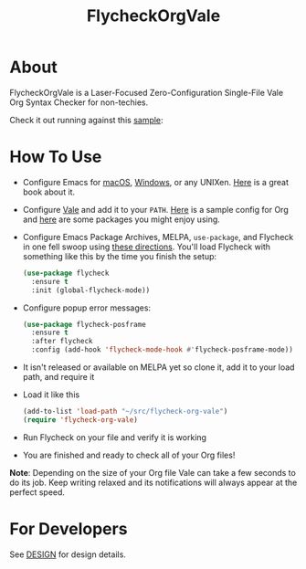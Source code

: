 #+title: FlycheckOrgVale

* About

FlycheckOrgVale is a Laser-Focused Zero-Configuration Single-File Vale Org Syntax Checker for non-techies.

Check it out running against this [[file:sample.org][sample]]:

[[file:/sample.png]]

* How To Use

- Configure Emacs for [[https://emacsformacos.com/][macOS]], [[https://caiorss.github.io/Emacs-Elisp-Programming/Emacs_On_Windows.html][Windows]], or any UNIXen. [[https://www.masteringemacs.org/][Here]] is a great book about it.
- Configure [[https://vale.sh/docs/vale-cli/installation/][Vale]] and add it to your =PATH=. [[file:.vale.ini][Here]] is a sample config for Org and [[https://vale.sh/hub/][here]] are some packages you might enjoy using.
- Configure Emacs Package Archives, MELPA, ~use-package~, and Flycheck in one fell swoop using [[https://www.flycheck.org/en/latest/user/installation.html][these directions]]. You'll load Flycheck with something like this by the time you finish the setup:
  #+begin_src emacs-lisp
(use-package flycheck
  :ensure t
  :init (global-flycheck-mode))
  #+end_src
- Configure popup error messages:
  #+begin_src emacs-lisp
(use-package flycheck-posframe
  :ensure t
  :after flycheck
  :config (add-hook 'flycheck-mode-hook #'flycheck-posframe-mode))
  #+end_src
- It isn't released or available on MELPA yet so clone it, add it to your load path, and require it
- Load it like this
  #+begin_src emacs-lisp
(add-to-list 'load-path "~/src/flycheck-org-vale")
(require 'flycheck-org-vale)
  #+end_src
- Run Flycheck on your file and verify it is working
- You are finished and ready to check all of your Org files!

*Note*: Depending on the size of your Org file Vale can take a few seconds to do its job. Keep writing relaxed and its notifications will always appear at the perfect speed.

* For Developers

See [[file:DESIGN.org][DESIGN]] for design details.
